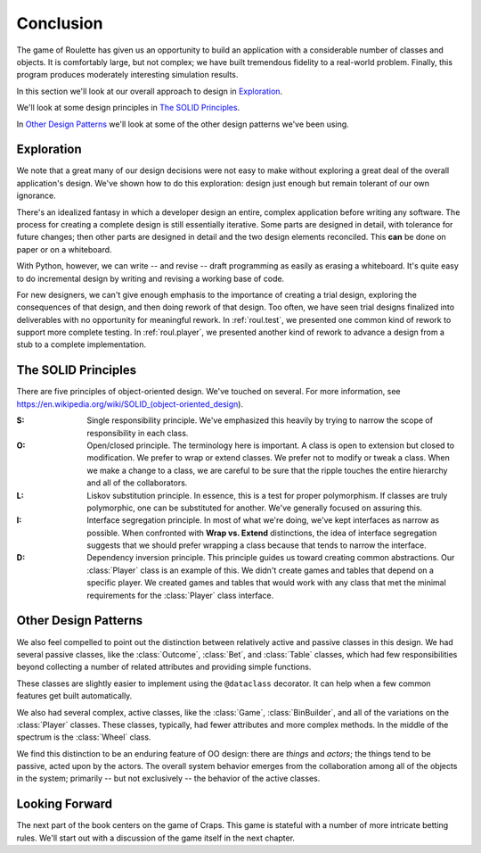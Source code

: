 
Conclusion
==========

The game of Roulette has given us an opportunity to build an application
with a considerable number of classes and objects. It is comfortably
large, but not complex; we have built tremendous fidelity to a
real-world problem. Finally, this program produces moderately
interesting simulation results.

In this section we'll look at our overall approach to design in `Exploration`_.

We'll look at some design principles in `The SOLID Principles`_.

In `Other Design Patterns`_ we'll look at some of the other design
patterns we've been using.

Exploration
-----------

We note that a great many of our design decisions were not easy to make
without exploring a great deal of the overall application's design.
We've shown how to do this exploration: design just enough but remain tolerant of our own ignorance.

There's an idealized fantasy in which a developer design an entire, complex application
before writing any software. The process for creating a complete design is still
essentially iterative. Some parts are designed in detail, with
tolerance for future changes; then other parts are designed in detail
and the two design elements reconciled. This **can** be done on paper
or on a whiteboard.

With Python, however, we can write -- and revise -- draft programming
as easily as erasing a whiteboard. It's quite easy to do incremental
design by writing and revising a working base of code.

For new designers, we can't give enough emphasis to the importance of
creating a trial design, exploring the consequences of that design, and
then doing rework of that design. Too often, we have seen trial designs
finalized into deliverables with no opportunity for meaningful rework. In
:ref:`roul.test`, we presented one common kind of rework to support
more complete testing. In :ref:`roul.player`, we presented another
kind of rework to advance a design from a stub to a complete implementation.

The SOLID Principles
---------------------

There are five principles of object-oriented design. We've touched on several.
For more information, see https://en.wikipedia.org/wiki/SOLID_(object-oriented_design).

:S: Single responsibility principle. We've emphasized this heavily by trying to
    narrow the scope of responsibility in each class.

:O: Open/closed principle. The terminology here is important. A class is open to extension
    but closed to modification. We prefer to wrap or extend classes. We prefer not to modify
    or tweak a class. When we make a change to a class, we are careful to be sure that
    the ripple touches the entire hierarchy and all of the collaborators.

:L: Liskov substitution principle. In essence, this is a test for proper polymorphism.
    If classes are truly polymorphic, one can be substituted for another. We've generally
    focused on assuring this.

:I: Interface segregation principle. In most of what we're doing, we've kept interfaces
    as narrow as possible. When confronted with **Wrap vs. Extend** distinctions, the
    idea of interface segregation suggests that we should prefer wrapping a class
    because that tends to narrow the interface.

:D: Dependency inversion principle. This principle guides us toward creating common
    abstractions. Our :class:`Player` class is an example of this. We didn't create games
    and tables that depend on a specific player. We created games and tables that would
    work with any class that met the minimal requirements for the :class:`Player` class
    interface.

Other Design Patterns
---------------------

We also feel compelled to point out the distinction between relatively
active and passive classes in this design. We had several passive
classes, like the :class:`Outcome`, :class:`Bet`, and :class:`Table` classes,
which had few responsibilities beyond collecting a number of related
attributes and providing simple functions.

These classes are slightly easier to implement using the ``@dataclass`` decorator.
It can help when a few common features get built automatically.

We also had several complex,
active classes, like the :class:`Game`, :class:`BinBuilder`, and all
of the variations on the :class:`Player` classes. These classes, typically, had
fewer attributes and more complex methods. In the middle of the spectrum
is the :class:`Wheel` class.

We find this distinction to be an enduring
feature of OO design: there are :emphasis:`things` and :emphasis:`actors`;
the things tend to be passive, acted upon by the actors. The overall
system behavior emerges from the collaboration among all of the objects
in the system; primarily -- but not exclusively -- the behavior of the
active classes.

Looking Forward
---------------

The next part of the book centers on the game of Craps. This game is stateful
with a number of more intricate betting rules. We'll start out with a discussion
of the game itself in the next chapter.
